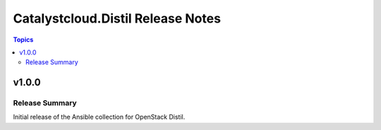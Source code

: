 ==================================
Catalystcloud.Distil Release Notes
==================================

.. contents:: Topics

v1.0.0
======

Release Summary
---------------

Initial release of the Ansible collection for OpenStack Distil.
